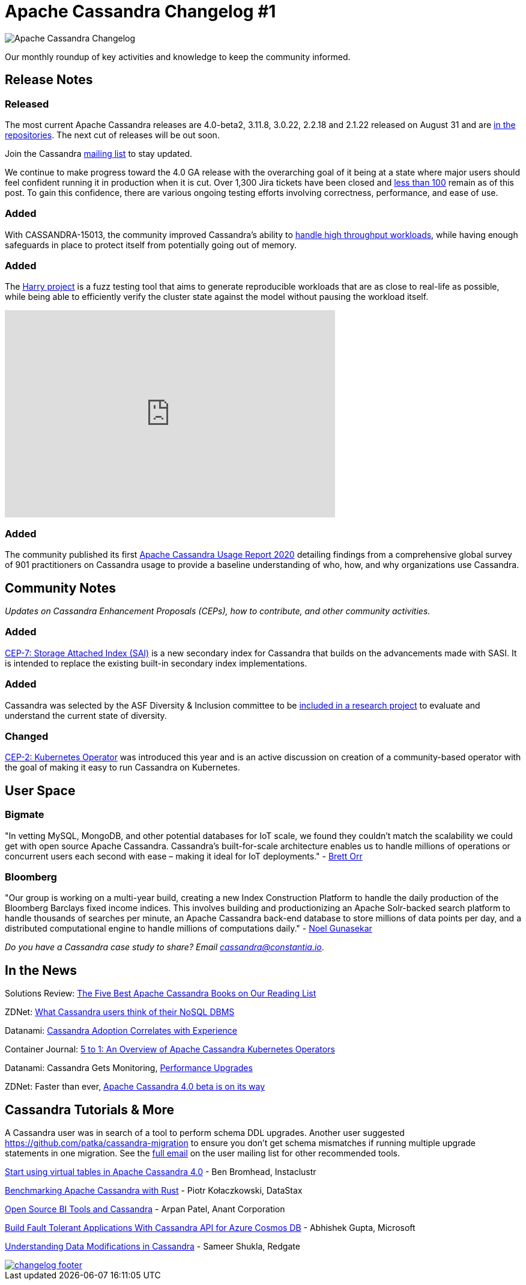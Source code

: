 = Apache Cassandra Changelog #1
:page-layout: single-post
:page-role: blog-post
:page-post-date: October 28, 2020
:page-post-author: The Apache Cassandra Community
:description: The Apache Cassandra Community
:keywords: 

image::blog/changelog_header.jpg[Apache Cassandra Changelog]
Our monthly roundup of key activities and knowledge to keep the community informed.

== Release Notes
=== Released

The most current Apache Cassandra releases are 4.0-beta2, 3.11.8, 3.0.22, 2.2.18 and 2.1.22 released on August 31 and are xref:/download.html[in the repositories]. The next cut of releases will be out soon. 

Join the Cassandra xref:community.adoc#join-the-conversation[mailing list] to stay updated.

We continue to make progress toward the 4.0 GA release with the overarching goal of it being at a state where major users should feel confident running it in production when it is cut. Over 1,300 Jira tickets have been closed and https://issues.apache.org/jira/projects/CASSANDRA/versions/12346094[less than 100,window=_blank] remain as of this post. To gain this confidence, there are various ongoing testing efforts involving correctness, performance, and ease of use.

=== Added

With CASSANDRA-15013, the community improved Cassandra's ability to xref:blog/improving-resiliency.adoc[handle high throughput workloads], while having enough safeguards in place to protect itself from potentially going out of memory.

=== Added

The https://github.com/apache/cassandra-harry/blob/master/README.md[Harry project,window=_blank] is a fuzz testing tool that aims to generate reproducible workloads that are as close to real-life as possible, while being able to efficiently verify the cluster state against the model without pausing the workload itself.

++++
 <div class="twitter-tweet twitter-tweet-rendered" style="display: flex; max-width: 550px; width: 100%; margin-top: 10px; margin-bottom: 10px;"><iframe id="twitter-widget-2" scrolling="no" frameborder="0" allowtransparency="true" allowfullscreen="true" class="" style="position: static; visibility: visible; width: 550px; height: 345px; display: block; flex-grow: 1;" title="Twitter Tweet" src="https://platform.twitter.com/embed/Tweet.html?dnt=false&amp;embedId=twitter-widget-2&amp;frame=false&amp;hideCard=false&amp;hideThread=false&amp;id=1308036563402719234&amp;lang=en&amp;origin=http%3A%2F%2Fcassandra.apache.org%2Fblog%2F2020%2F10%2F28%2Fcass_changelog_1.html&amp;theme=light&amp;widgetsVersion=889aa01%3A1612811843556&amp;width=550px" data-tweet-id="1308036563402719234"></iframe></div>
                <script id="twitter-wjs" src="https://platform.twitter.com/widgets.js"></script><script async="" src="https://platform.twitter.com/widgets.js" charset="utf-8"></script>
++++

=== Added

The community published its first xref:blog/cassandra-usage-report-2020.adoc[Apache Cassandra Usage Report 2020] detailing findings from a comprehensive global survey of 901 practitioners on Cassandra usage to provide a baseline understanding of who, how, and why organizations use Cassandra.

== Community Notes

_Updates on Cassandra Enhancement Proposals (CEPs), how to contribute, and other community activities._

=== Added

https://cwiki.apache.org/confluence/display/CASSANDRA/CEP-7%3A+Storage+Attached+Index[CEP-7: Storage Attached Index (SAI),window=_blank] is a new secondary index for Cassandra that builds on the advancements made with SASI. It is intended to replace the existing built-in secondary index implementations.

=== Added

Cassandra was selected by the ASF Diversity & Inclusion committee to be https://lists.apache.org/thread.html/rfa1673c9f8b42cf286f5fb763eb987eced2bdea1a619358869a49bef%40%3Cdev.cassandra.apache.org%3E[included in a research project,window=_blank] to evaluate and understand the current state of diversity.

=== Changed

https://cwiki.apache.org/confluence/display/CASSANDRA/CEP-2+Kubernetes+Operator[CEP-2: Kubernetes Operator,window=_blank] was introduced this year and is an active discussion on creation of a community-based operator with the goal of making it easy to run Cassandra on Kubernetes.

== User Space

=== Bigmate

"In vetting MySQL, MongoDB, and other potential databases for IoT scale, we found they couldn't match the scalability we could get with open source Apache Cassandra. Cassandra's built-for-scale architecture enables us to handle millions of operations or concurrent users each second with ease – making it ideal for IoT deployments." - https://www.iotcentral.io/blog/how-open-source-apache-cassandra-solved-our-iot-scalability-and-r[Brett Orr,window=_blank]

=== Bloomberg

"Our group is working on a multi-year build, creating a new Index Construction Platform to handle the daily production of the Bloomberg Barclays fixed income indices. This involves building and productionizing an Apache Solr-backed search platform to handle thousands of searches per minute, an Apache Cassandra back-end database to store millions of data points per day, and a distributed computational engine to handle millions of computations daily." - https://www.techatbloomberg.com/blog/meet-the-team-indices-engineering/[Noel Gunasekar,window=_blank]

_Do you have a Cassandra case study to share? Email cassandra@constantia.io_.

== In the News

Solutions Review: https://solutionsreview.com/data-management/the-five-best-apache-cassandra-books-on-our-reading-list/[The Five Best Apache Cassandra Books on Our Reading List,window=_blank]

ZDNet: https://www.zdnet.com/article/what-cassandra-users-think-of-their-nosql-dbms/[What Cassandra users think of their NoSQL DBMS,window=_blank]

Datanami: https://www.datanami.com/2020/09/22/cassandra-adoption-correlates-with-experience/[Cassandra Adoption Correlates with Experience,window=_blank]

Container Journal: https://containerjournal.com/topics/container-management/5-to-1-an-overview-of-apache-cassandra-kubernetes-operators/[5 to 1: An Overview of Apache Cassandra Kubernetes Operators,window=_blank]

Datanami: Cassandra Gets Monitoring, https://www.datanami.com/2020/07/21/cassandra-gets-monitoring-performance-upgrades/[Performance Upgrades,window=_blank]

ZDNet: Faster than ever, https://www.zdnet.com/article/faster-than-ever-apache-cassandra-4-0-beta-is-on-its-way/[Apache Cassandra 4.0 beta is on its way,window=_blank]

== Cassandra Tutorials & More

A Cassandra user was in search of a tool to perform schema DDL upgrades. Another user suggested https://github.com/patka/cassandra-migration[https://github.com/patka/cassandra-migration,window=_blank] to ensure you don't get schema mismatches if running multiple upgrade statements in one migration. See the https://lists.apache.org/thread.html/rdfee145c4c5d920f644c6bcd081c6fb446d52b055c133485217b8143%40%3Cuser.cassandra.apache.org%3E[full email,window=_blank] on the user mailing list for other recommended tools.

https://opensource.com/article/20/10/virtual-tables-apache-cassandra[Start using virtual tables in Apache Cassandra 4.0,window=_blank] - Ben Bromhead, Instaclustr

https://pkolaczk.github.io/benchmarking-cassandra/[Benchmarking Apache Cassandra with Rust,window=_blank] - Piotr Kołaczkowski, DataStax

https://blog.anant.us/open-source-bi-tools-and-cassandra/[Open Source BI Tools and Cassandra,window=_blank] - Arpan Patel, Anant Corporation

https://dzone.com/articles/build-fault-tolerant-applications-with-cassandra-a[Build Fault Tolerant Applications With Cassandra API for Azure Cosmos DB,window=_blank] - Abhishek Gupta, Microsoft

https://www.red-gate.com/simple-talk/blogs/understanding-data-modifications-in-cassandra/[Understanding Data Modifications in Cassandra,window=_blank] - Sameer Shukla, Redgate

image::blog/changelog_footer.jpg[link="{site-url}_/community.html"]